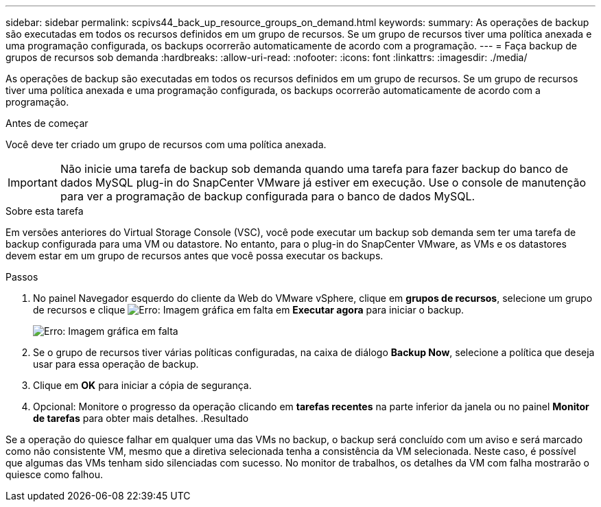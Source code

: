 ---
sidebar: sidebar 
permalink: scpivs44_back_up_resource_groups_on_demand.html 
keywords:  
summary: As operações de backup são executadas em todos os recursos definidos em um grupo de recursos. Se um grupo de recursos tiver uma política anexada e uma programação configurada, os backups ocorrerão automaticamente de acordo com a programação. 
---
= Faça backup de grupos de recursos sob demanda
:hardbreaks:
:allow-uri-read: 
:nofooter: 
:icons: font
:linkattrs: 
:imagesdir: ./media/


[role="lead"]
As operações de backup são executadas em todos os recursos definidos em um grupo de recursos. Se um grupo de recursos tiver uma política anexada e uma programação configurada, os backups ocorrerão automaticamente de acordo com a programação.

.Antes de começar
Você deve ter criado um grupo de recursos com uma política anexada.


IMPORTANT: Não inicie uma tarefa de backup sob demanda quando uma tarefa para fazer backup do banco de dados MySQL plug-in do SnapCenter VMware já estiver em execução. Use o console de manutenção para ver a programação de backup configurada para o banco de dados MySQL.

.Sobre esta tarefa
Em versões anteriores do Virtual Storage Console (VSC), você pode executar um backup sob demanda sem ter uma tarefa de backup configurada para uma VM ou datastore. No entanto, para o plug-in do SnapCenter VMware, as VMs e os datastores devem estar em um grupo de recursos antes que você possa executar os backups.

.Passos
. No painel Navegador esquerdo do cliente da Web do VMware vSphere, clique em *grupos de recursos*, selecione um grupo de recursos e clique image:scpivs44_image38.png["Erro: Imagem gráfica em falta"] em *Executar agora* para iniciar o backup.
+
image:scpivs44_image20.png["Erro: Imagem gráfica em falta"]

. Se o grupo de recursos tiver várias políticas configuradas, na caixa de diálogo *Backup Now*, selecione a política que deseja usar para essa operação de backup.
. Clique em *OK* para iniciar a cópia de segurança.
. Opcional: Monitore o progresso da operação clicando em *tarefas recentes* na parte inferior da janela ou no painel *Monitor de tarefas* para obter mais detalhes. .Resultado


Se a operação do quiesce falhar em qualquer uma das VMs no backup, o backup será concluído com um aviso e será marcado como não consistente VM, mesmo que a diretiva selecionada tenha a consistência da VM selecionada. Neste caso, é possível que algumas das VMs tenham sido silenciadas com sucesso. No monitor de trabalhos, os detalhes da VM com falha mostrarão o quiesce como falhou.
